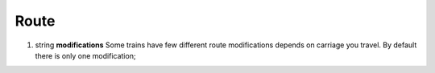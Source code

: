====
Route
====

#.  string **modifications** Some trains have few different route modifications depends on carriage you travel. By default there is only one modification;

